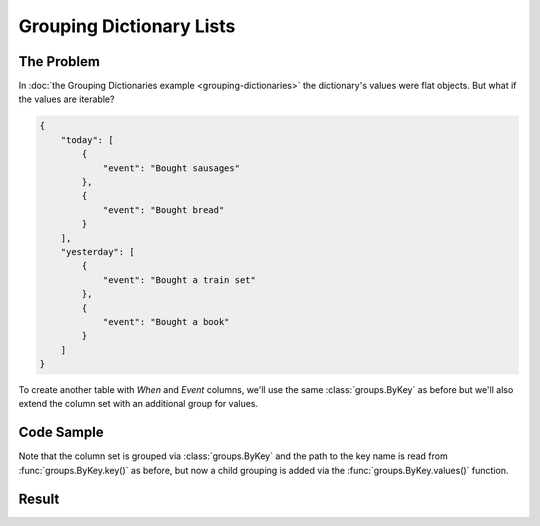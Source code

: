 .. py:module:: rolumns
    :noindex:

Grouping Dictionary Lists
=========================

The Problem
-----------

In :doc:`the Grouping Dictionaries example <grouping-dictionaries>` the dictionary's values were flat objects. But what if the values are iterable?

.. code-block:: json

    {
        "today": [
            {
                "event": "Bought sausages"
            },
            {
                "event": "Bought bread"
            }
        ],
        "yesterday": [
            {
                "event": "Bought a train set"
            },
            {
                "event": "Bought a book"
            }
        ]
    }

To create another table with *When* and *Event* columns, we'll use the same :class:`groups.ByKey` as before but we'll also extend the column set with an additional group for values.

Code Sample
-----------

Note that the column set is grouped via :class:`groups.ByKey` and the path to the key name is read from :func:`groups.ByKey.key()` as before, but now a child grouping is added via the :func:`groups.ByKey.values()` function.

.. testcode::

    from rolumns import Columns
    from rolumns.groups import ByKey
    from rolumns.renderers import RowsRenderer

    data = {
        "today": [
            {
               "event": "Bought sausages",
            },
            {
                "event": "Bought bread",
            },
        ],
        "yesterday": [
            {
                "event": "Bought a train set",
            },
            {
                "event": "Bought a book",
            },
        ],
    }

    columns = Columns(ByKey())
    columns.add("When", ByKey.key())

    events = columns.group(ByKey.values())
    events.add("Event", "event")

    renderer = RowsRenderer(columns)
    rows = renderer.render(data)

    print(list(rows))

Result
------

.. testoutput::
   :options: +NORMALIZE_WHITESPACE

    [['When',      'Event'],
     ['today',     'Bought sausages'],
     ['today',     'Bought bread'],
     ['yesterday', 'Bought a train set'],
     ['yesterday', 'Bought a book']]

